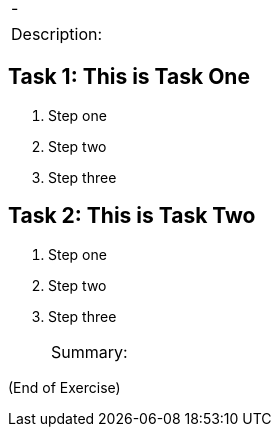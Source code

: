 [cols=",",]
|===
|- |
|===

[cols="",]
|===
a|
Description:

|===

== Task 1: This is Task One

[arabic]
. Step one
. Step two
. Step three

== Task 2: This is Task Two

[arabic]
. Step one
. Step two
. Step three
+

[cols="",]
|===
a|
Summary:

|===

(End of Exercise)
